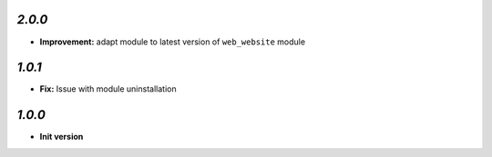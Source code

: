 `2.0.0`
-------
- **Improvement:** adapt module to latest version of ``web_website`` module

`1.0.1`
-------

- **Fix:** Issue with module uninstallation

`1.0.0`
-------

- **Init version**

